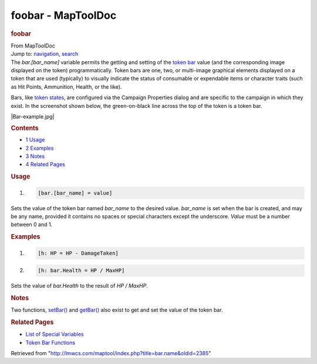 ===================
foobar - MapToolDoc
===================

.. contents::
   :depth: 3
..

.. container:: noprint
   :name: mw-page-base

.. container:: noprint
   :name: mw-head-base

.. container:: mw-body
   :name: content

   .. container:: mw-indicators

   .. rubric:: foobar
      :name: firstHeading
      :class: firstHeading

   .. container:: mw-body-content
      :name: bodyContent

      .. container::
         :name: siteSub

         From MapToolDoc

      .. container::
         :name: contentSub

      .. container:: mw-jump
         :name: jump-to-nav

         Jump to: `navigation <#mw-head>`__, `search <#p-search>`__

      .. container:: mw-content-ltr
         :name: mw-content-text

         The *bar.[bar_name]* variable permits the getting and setting
         of the `token
         bar </maptool/index.php?title=Token:bar&action=edit&redlink=1>`__
         value (and the corresponding image displayed on the token)
         programmatically. Token bars are one, two, or multi-image
         graphical elements displayed on a token that are used
         (typically) to visually indicate the status of consumable or
         expendable items or character traits (such as Hit Points,
         Ammunition, Health, or the like).

         Bars, like `token states <Token:state>`__, are
         configured via the Campaign Properties dialog and are specific
         to the campaign in which they exist. In the screenshot shown
         below, the green-on-black line across the top of the token is a
         token bar.

         |Bar-example.jpg|

         .. container:: toc
            :name: toc

            .. container::
               :name: toctitle

               .. rubric:: Contents
                  :name: contents

            -  `1 Usage <#Usage>`__
            -  `2 Examples <#Examples>`__
            -  `3 Notes <#Notes>`__
            -  `4 Related Pages <#Related_Pages>`__

         .. rubric:: Usage
            :name: usage

         .. container:: mw-geshi mw-code mw-content-ltr

            .. container:: mtmacro source-mtmacro

               #. .. code-block:: none

                     [bar.[bar_name] = value]

         Sets the value of the token bar named *bar_name* to the desired
         value. *bar_name* is set when the bar is created, and may be
         any name, provided it contains no spaces or special characters
         except the underscore. *Value* must be a number between 0 and
         1.

         .. rubric:: Examples
            :name: examples

         .. container:: mw-geshi mw-code mw-content-ltr

            .. container:: mtmacro source-mtmacro

               #. .. code-block:: none

                     [h: HP = HP - DamageTaken]

               #. .. code-block:: none

                     [h: bar.Health = HP / MaxHP]

         Sets the value of *bar.Health* to the result of *HP / MaxHP*.

         .. rubric:: Notes
            :name: notes

         Two functions,
         `setBar() <Macros:Functions:setBar>`__ and
         `getBar() <Macros:Functions:getBar>`__ also exist
         to get and set the value of the token bar.

         .. rubric:: Related Pages
            :name: related-pages

         -  `List of Special
            Variables <Macros:Variables:list_of_special_variables>`__
         -  `Token Bar
            Functions <Macros:Functions:list_of_functions_by_area#Token_Bars>`__

      .. container:: printfooter

         Retrieved from
         "http://lmwcs.com/maptool/index.php?title=bar.name&oldid=2385"

